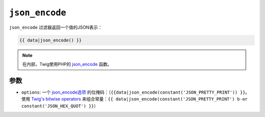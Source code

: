 ``json_encode``
===============

``json_encode`` 过滤器返回一个值的JSON表示：

.. code-block:: jinja

    {{ data|json_encode() }}

.. note::

    在内部，Twig使用PHP的 `json_encode`_ 函数。

参数
---------

* ``options``: 一个 `json_encode选项`_
  的位掩码：（``{{data|json_encode(constant('JSON_PRETTY_PRINT')) }}``。
  使用 `Twig's bitwise operators`_ 来组合常量：``{{
  data|json_encode(constant('JSON_PRETTY_PRINT') b-or constant('JSON_HEX_QUOT') }}``）

.. _`json_encode`: https://secure.php.net/json_encode
.. _`json_encode选项`: https://secure.php.net/manual/en/json.constants.php
.. _`Twig's bitwise operators`: https://twig.symfony.com/doc/2.x/templates.html#logic
